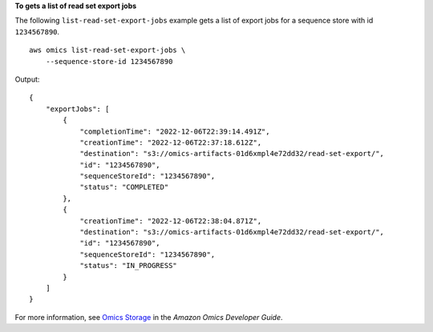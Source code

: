 **To gets a list of read set export jobs**

The following ``list-read-set-export-jobs`` example gets a list of export jobs for a sequence store with id ``1234567890``. ::

    aws omics list-read-set-export-jobs \
        --sequence-store-id 1234567890

Output::

    {
        "exportJobs": [
            {
                "completionTime": "2022-12-06T22:39:14.491Z",
                "creationTime": "2022-12-06T22:37:18.612Z",
                "destination": "s3://omics-artifacts-01d6xmpl4e72dd32/read-set-export/",
                "id": "1234567890",
                "sequenceStoreId": "1234567890",
                "status": "COMPLETED"
            },
            {
                "creationTime": "2022-12-06T22:38:04.871Z",
                "destination": "s3://omics-artifacts-01d6xmpl4e72dd32/read-set-export/",
                "id": "1234567890",
                "sequenceStoreId": "1234567890",
                "status": "IN_PROGRESS"
            }
        ]
    }

For more information, see `Omics Storage <https://docs.aws.amazon.com/omics/latest/dev/sequence-stores.html>`__ in the *Amazon Omics Developer Guide*.
